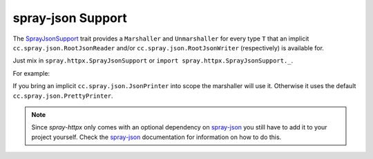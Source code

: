 .. _spray-json-support:

spray-json Support
==================

The SprayJsonSupport_ trait provides a ``Marshaller`` and ``Unmarshaller`` for every type ``T`` that an implicit
``cc.spray.json.RootJsonReader`` and/or ``cc.spray.json.RootJsonWriter`` (respectively) is available for.

Just mix in ``spray.httpx.SprayJsonSupport`` or ``import spray.httpx.SprayJsonSupport._``.

For example:

.. includecode:: code/docs/SprayJsonSupportExamplesSpec.scala
   :snippet: example-1

If you bring an implicit ``cc.spray.json.JsonPrinter`` into scope the marshaller will use it. Otherwise it uses the
default ``cc.spray.json.PrettyPrinter``.

.. note:: Since *spray-httpx* only comes with an optional dependency on spray-json_ you still have to add it to your
   project yourself. Check the spray-json_ documentation for information on how to do this.


.. _SprayJsonSupport: https://github.com/spray/spray/blob/master/spray-httpx/src/main/scala/spray/httpx/SprayJsonSupport.scala
.. _spray-json: https://github.com/spray/spray-json